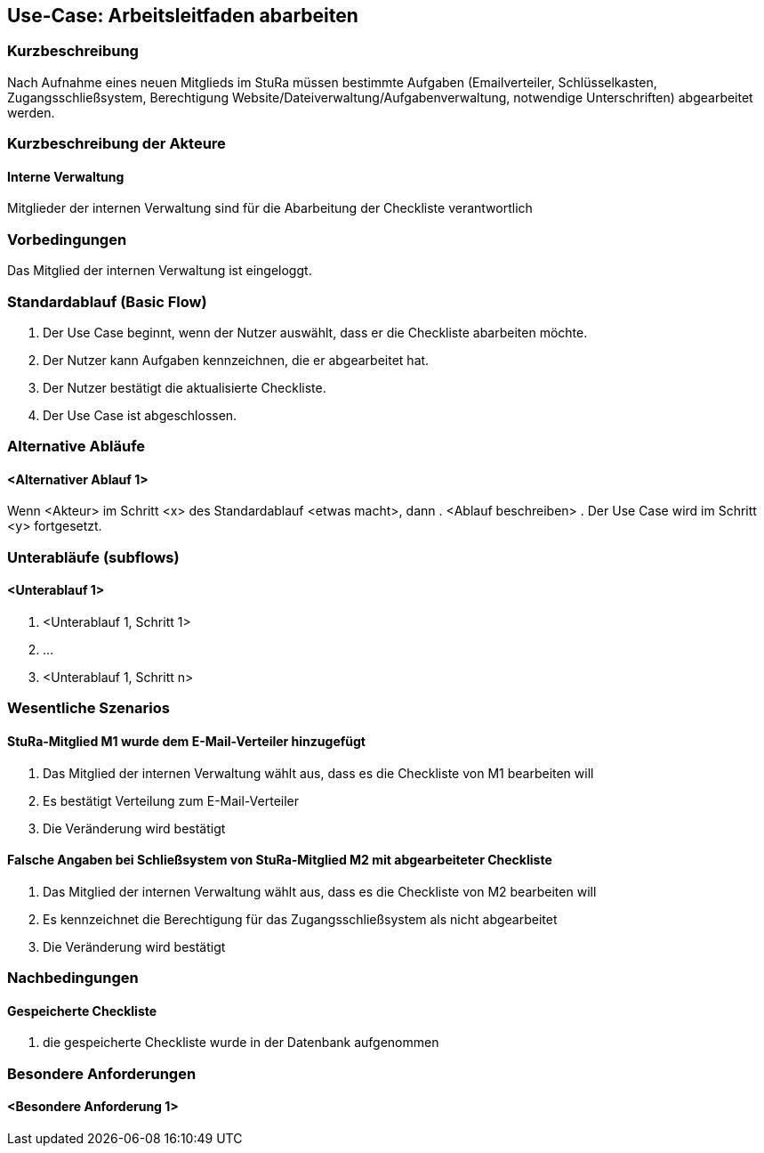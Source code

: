 //Nutzen Sie dieses Template als Grundlage für die Spezifikation *einzelner* Use-Cases. Diese lassen sich dann per Include in das Use-Case Model Dokument einbinden (siehe Beispiel dort).
== Use-Case: Arbeitsleitfaden abarbeiten
===	Kurzbeschreibung
Nach Aufnahme eines neuen Mitglieds im StuRa müssen bestimmte Aufgaben (Emailverteiler, Schlüsselkasten, Zugangsschließsystem, Berechtigung Website/Dateiverwaltung/Aufgabenverwaltung, notwendige Unterschriften) abgearbeitet werden.

===	Kurzbeschreibung der Akteure
==== Interne Verwaltung
Mitglieder der internen Verwaltung sind für die Abarbeitung der Checkliste verantwortlich

=== Vorbedingungen
//Vorbedingungen müssen erfüllt, damit der Use Case beginnen kann, z.B. Benutzer ist angemeldet, Warenkorb ist nicht leer...
Das Mitglied der internen Verwaltung ist eingeloggt.

=== Standardablauf (Basic Flow)
//Der Standardablauf definiert die Schritte für den Erfolgsfall ("Happy Path")

. Der Use Case beginnt, wenn der Nutzer auswählt, dass er die Checkliste abarbeiten möchte.
. Der Nutzer kann Aufgaben kennzeichnen, die er abgearbeitet hat.
. Der Nutzer bestätigt die aktualisierte Checkliste.
. Der Use Case ist abgeschlossen.

=== Alternative Abläufe
//Nutzen Sie alternative Abläufe für Fehlerfälle, Ausnahmen und Erweiterungen zum Standardablauf
==== <Alternativer Ablauf 1>
Wenn <Akteur> im Schritt <x> des Standardablauf <etwas macht>, dann 
. <Ablauf beschreiben>  
. Der Use Case wird im Schritt <y> fortgesetzt.

=== Unterabläufe (subflows)
//Nutzen Sie Unterabläufe, um wiederkehrende Schritte auszulagern

==== <Unterablauf 1>
. <Unterablauf 1, Schritt 1>
. …
. <Unterablauf 1, Schritt n>

=== Wesentliche Szenarios
//Szenarios sind konkrete Instanzen eines Use Case, d.h. mit einem konkreten Akteur und einem konkreten Durchlauf der o.g. Flows. Szenarios können als Vorstufe für die Entwicklung von Flows und/oder zu deren Validierung verwendet werden.
==== StuRa-Mitglied M1 wurde dem E-Mail-Verteiler hinzugefügt
. Das Mitglied der internen Verwaltung wählt aus, dass es die Checkliste von M1 bearbeiten will
. Es bestätigt Verteilung zum E-Mail-Verteiler
. Die Veränderung wird bestätigt

==== Falsche Angaben bei Schließsystem von StuRa-Mitglied M2 mit abgearbeiteter Checkliste
. Das Mitglied der internen Verwaltung wählt aus, dass es die Checkliste von M2 bearbeiten will
. Es kennzeichnet die Berechtigung für das Zugangsschließsystem als nicht abgearbeitet
. Die Veränderung wird bestätigt

===	Nachbedingungen
//Nachbedingungen beschreiben das Ergebnis des Use Case, z.B. einen bestimmten Systemzustand.
==== Gespeicherte Checkliste
. die gespeicherte Checkliste wurde in der Datenbank aufgenommen

=== Besondere Anforderungen
//Besondere Anforderungen können sich auf nicht-funktionale Anforderungen wie z.B. einzuhaltende Standards, Qualitätsanforderungen oder Anforderungen an die Benutzeroberfläche beziehen.
==== <Besondere Anforderung 1>
